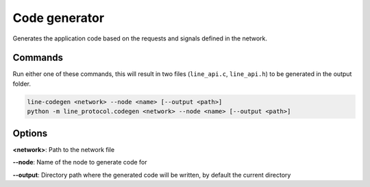Code generator
==============

Generates the application code based on the requests and signals defined in the network.

Commands
--------

Run either one of these commands, this will result in two files (``line_api.c``, ``line_api.h``) to
be generated in the output folder.

.. code-block:: bash

    line-codegen <network> --node <name> [--output <path>]
    python -m line_protocol.codegen <network> --node <name> [--output <path>]

Options
-------

**<network>**: Path to the network file

**--node**: Name of the node to generate code for

**--output**: Directory path where the generated code will be written, by default the current directory
